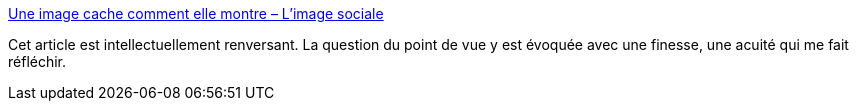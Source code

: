 :jbake-type: post
:jbake-status: published
:jbake-title: Une image cache comment elle montre – L'image sociale
:jbake-tags: communication,image,media,pouvoir,politique,_mois_mars,_année_2020
:jbake-date: 2020-03-27
:jbake-depth: ../
:jbake-uri: shaarli/1585316891000.adoc
:jbake-source: https://nicolas-delsaux.hd.free.fr/Shaarli?searchterm=http%3A%2F%2Fimagesociale.fr%2F8137&searchtags=communication+image+media+pouvoir+politique+_mois_mars+_ann%C3%A9e_2020
:jbake-style: shaarli

http://imagesociale.fr/8137[Une image cache comment elle montre – L'image sociale]

Cet article est intellectuellement renversant. La question du point de vue y est évoquée avec une finesse, une acuité qui me fait réfléchir.
